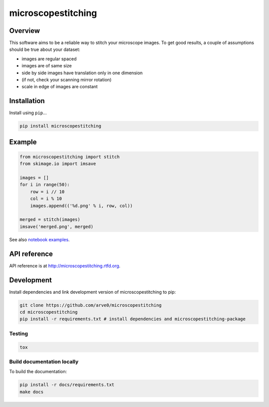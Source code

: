 microscopestitching
===================

|build-status-image| |pypi-version| |wheel|

Overview
--------

This software aims to be a reliable way to stitch your microscope
images. To get good results, a couple of assumptions should be true
about your dataset:

-  images are regular spaced
-  images are of same size
-  side by side images have translation only in one dimension
-  (if not, check your scanning mirror rotation)
-  scale in edge of images are constant

Installation
------------

Install using ``pip``...

.. code:: bash

    pip install microscopestitching

Example
-------

.. code:: python

    from microscopestitching import stitch
    from skimage.io import imsave

    images = []
    for i in range(50):
        row = i // 10
        col = i % 10
        images.append(('%d.png' % i, row, col))

    merged = stitch(images)
    imsave('merged.png', merged)

See also `notebook
examples <http://nbviewer.ipython.org/github/arve0/microscopestitching/blob/master/notebooks/>`__.

API reference
-------------

API reference is at http://microscopestitching.rtfd.org.

Development
-----------

Install dependencies and link development version of microscopestitching
to pip:

.. code:: bash

    git clone https://github.com/arve0/microscopestitching
    cd microscopestitching
    pip install -r requirements.txt # install dependencies and microscopestitching-package

Testing
~~~~~~~

.. code:: bash

    tox

Build documentation locally
~~~~~~~~~~~~~~~~~~~~~~~~~~~

To build the documentation:

.. code:: bash

    pip install -r docs/requirements.txt
    make docs

.. |build-status-image| image:: https://secure.travis-ci.org/arve0/microscopestitching.png?branch=master
   :target: http://travis-ci.org/arve0/microscopestitching?branch=master
.. |pypi-version| image:: https://pypip.in/version/microscopestitching/badge.svg
   :target: https://pypi.python.org/pypi/microscopestitching
.. |wheel| image:: https://pypip.in/wheel/microscopestitching/badge.svg
   :target: https://pypi.python.org/pypi/microscopestitching
